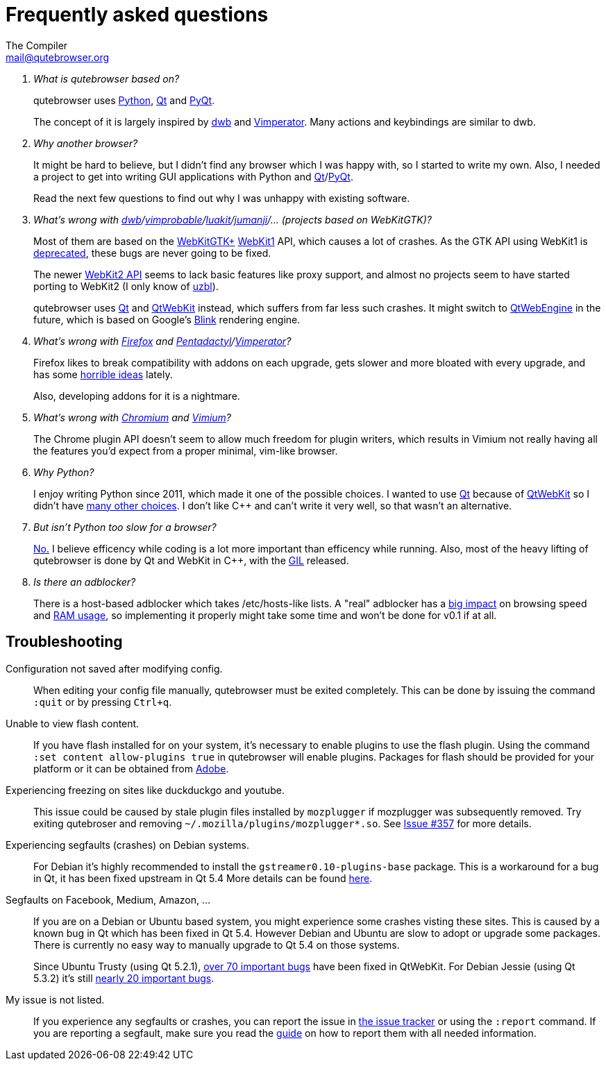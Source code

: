 Frequently asked questions
==========================
The Compiler <mail@qutebrowser.org>

[qanda]
What is qutebrowser based on?::
    qutebrowser uses http://www.python.org/[Python], http://qt-project.org/[Qt]
    and http://www.riverbankcomputing.com/software/pyqt/intro[PyQt].
+
The concept of it is largely inspired by http://portix.bitbucket.org/dwb/[dwb]
and http://www.vimperator.org/vimperator[Vimperator]. Many actions and
keybindings are similar to dwb.

Why another browser?::
    It might be hard to believe, but I didn't find any browser which I was
    happy with, so I started to write my own. Also, I needed a project to get
    into writing GUI applications with Python and
    link:http://qt-project.org/[Qt]/link:http://www.riverbankcomputing.com/software/pyqt/intro[PyQt].
+
Read the next few questions to find out why I was unhappy with existing
software.

What's wrong with link:http://portix.bitbucket.org/dwb/[dwb]/link:http://sourceforge.net/projects/vimprobable/[vimprobable]/link:https://mason-larobina.github.io/luakit/[luakit]/link:http://pwmt.org/projects/jumanji/[jumanji]/... (projects based on WebKitGTK)?::
    Most of them are based on the http://webkitgtk.org/[WebKitGTK+]
    http://webkitgtk.org/reference/webkitgtk/stable/index.html[WebKit1] API,
    which causes a lot of crashes. As the GTK API using WebKit1 is
    https://lists.webkit.org/pipermail/webkit-gtk/2014-March/001821.html[deprecated],
    these bugs are never going to be fixed.
+
The newer http://webkitgtk.org/reference/webkit2gtk/stable/index.html[WebKit2
API] seems to lack basic features like proxy support, and almost no projects
seem to have started porting to WebKit2 (I only know of
http://www.uzbl.org/[uzbl]).
+
qutebrowser uses http://qt-project.org/[Qt] and
http://qt-project.org/wiki/QtWebKit[QtWebKit] instead, which suffers from far
less such crashes. It might switch to
http://qt-project.org/wiki/QtWebEngine[QtWebEngine] in the future, which is
based on Google's https://en.wikipedia.org/wiki/Blink_(layout_engine)[Blink]
rendering engine.

What's wrong with https://www.mozilla.org/en-US/firefox/new/[Firefox] and link:http://5digits.org/pentadactyl/[Pentadactyl]/link:http://www.vimperator.org/vimperator[Vimperator]?::
    Firefox likes to break compatibility with addons on each upgrade, gets
    slower and more bloated with every upgrade, and has some
    https://blog.mozilla.org/advancingcontent/2014/02/11/publisher-transformation-with-users-at-the-center/[horrible
    ideas] lately.
+
Also, developing addons for it is a nightmare.

What's wrong with http://www.chromium.org/Home[Chromium] and https://vimium.github.io/[Vimium]?::
    The Chrome plugin API doesn't seem to allow much freedom for plugin
    writers, which results in Vimium not really having all the features you'd
    expect from a proper minimal, vim-like browser.

Why Python?::
    I enjoy writing Python since 2011, which made it one of the possible
    choices. I wanted to use http://qt-project.org/[Qt] because of
    http://qt-project.org/wiki/QtWebKit[QtWebKit] so I didn't have
    http://qt-project.org/wiki/Category:LanguageBindings[many other choices]. I
    don't like C++ and can't write it very well, so that wasn't an alternative.

But isn't Python too slow for a browser?::
    http://www.infoworld.com/d/application-development/van-rossum-python-not-too-slow-188715[No.]
    I believe efficency while coding is a lot more important than efficency
    while running. Also, most of the heavy lifting of qutebrowser is done by Qt
    and WebKit in C++, with the
    https://wiki.python.org/moin/GlobalInterpreterLock[GIL] released.

Is there an adblocker?::
    There is a host-based adblocker which takes /etc/hosts-like lists. A "real"
    adblocker has a
    http://www.reddit.com/r/programming/comments/25j41u/adblock_pluss_effect_on_firefoxs_memory_usage/chhpomw[big
    impact] on browsing speed and
    https://blog.mozilla.org/nnethercote/2014/05/14/adblock-pluss-effect-on-firefoxs-memory-usage/[RAM
    usage], so implementing it properly might take some time and won't be done
    for v0.1 if at all.

== Troubleshooting

Configuration not saved after modifying config.::
    When editing your config file manually, qutebrowser must be exited completely.
    This can be done by issuing the command `:quit` or by pressing `Ctrl+q`.

Unable to view flash content.::
    If you have flash installed for on your system, it's necessary to enable plugins
    to use the flash plugin. Using the command `:set content allow-plugins true`
    in qutebrowser will enable plugins. Packages for flash should
    be provided for your platform or it can be obtained from
    http://get.adobe.com/flashplayer/[Adobe].

Experiencing freezing on sites like duckduckgo and youtube.::
    This issue could be caused by stale plugin files installed by `mozplugger`
    if mozplugger was subsequently removed.
    Try exiting qutebroser and removing `~/.mozilla/plugins/mozplugger*.so`.
    See https://github.com/The-Compiler/qutebrowser/issues/357[Issue #357]
    for more details.

Experiencing segfaults (crashes) on Debian systems.::
    For Debian it's highly recommended to install the `gstreamer0.10-plugins-base` package.
    This is a workaround for a bug in Qt, it has been fixed upstream in Qt 5.4
    More details can be found
    https://bugs.webkit.org/show_bug.cgi?id=119951[here].

Segfaults on Facebook, Medium, Amazon, ...::
    If you are on a Debian or Ubuntu based system, you might experience some crashes
    visting these sites. This is caused by a known bug in Qt which has been
    fixed in Qt 5.4. However Debian and Ubuntu are slow to adopt or upgrade
    some packages. There is currently no easy way to manually upgrade to Qt
    5.4 on those systems.
+
Since Ubuntu Trusty (using Qt 5.2.1),
https://bugreports.qt.io/browse/QTBUG-42417?jql=component%20%3D%20WebKit%20and%20resolution%20%3D%20Done%20and%20fixVersion%20in%20(5.3.0%2C%20%225.3.0%20Alpha%22%2C%20%225.3.0%20Beta1%22%2C%20%225.3.0%20RC1%22%2C%205.3.1%2C%205.3.2%2C%205.4.0%2C%20%225.4.0%20Alpha%22%2C%20%225.4.0%20Beta%22%2C%20%225.4.0%20RC%22)%20and%20priority%20in%20(%22P2%3A%20Important%22%2C%20%22P1%3A%20Critical%22%2C%20%22P0%3A%20Blocker%22)[over
70 important bugs] have been fixed in QtWebKit. For Debian Jessie (using Qt 5.3.2)
it's still
https://bugreports.qt.io/browse/QTBUG-42417?jql=component%20%3D%20WebKit%20and%20resolution%20%3D%20Done%20and%20fixVersion%20in%20(5.4.0%2C%20%225.4.0%20Alpha%22%2C%20%225.4.0%20Beta%22%2C%20%225.4.0%20RC%22)%20and%20priority%20in%20(%22P2%3A%20Important%22%2C%20%22P1%3A%20Critical%22%2C%20%22P0%3A%20Blocker%22)[nearly
20 important bugs].

My issue is not listed.::
    If you experience any segfaults or crashes, you can report the issue in
    https://github.com/The-Compiler/qutebrowser/issues[the issue tracker] or
    using the `:report` command.
    If you are reporting a segfault, make sure you read the
    https://github.com/The-Compiler/qutebrowser/blob/master/doc/stacktrace.asciidoc[guide]
    on how to report them with all needed information.

